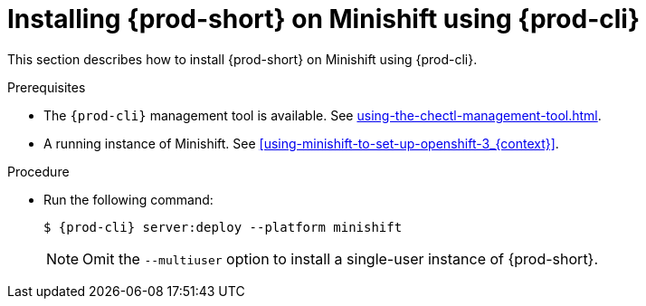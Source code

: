 // Module included in the following assemblies:
//
// installing-{prod-id-short}-on-minishift

[id="installing-{prod-id-short}-on-minishift-using-{prod-cli}_{context}"]
= Installing {prod-short} on Minishift using {prod-cli}

This section describes how to install {prod-short} on Minishift using {prod-cli}.

.Prerequisites

* The `{prod-cli}` management tool is available. See xref:using-the-chectl-management-tool.adoc[].
* A running instance of Minishift. See xref:using-minishift-to-set-up-openshift-3_{context}[].

.Procedure

* Run the following command:
+
[subs="+attributes"]
----
$ {prod-cli} server:deploy --platform minishift
----
+
NOTE: Omit the `--multiuser` option to install a single-user instance of {prod-short}.

